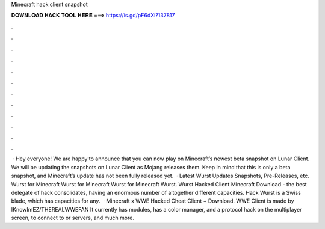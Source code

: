 Minecraft hack client snapshot

𝐃𝐎𝐖𝐍𝐋𝐎𝐀𝐃 𝐇𝐀𝐂𝐊 𝐓𝐎𝐎𝐋 𝐇𝐄𝐑𝐄 ===> https://is.gd/pF6dXi?137817

.

.

.

.

.

.

.

.

.

.

.

.

 · Hey everyone! We are happy to announce that you can now play on Minecraft’s newest beta snapshot on Lunar Client. We will be updating the snapshots on Lunar Client as Mojang releases them. Keep in mind that this is only a beta snapshot, and Minecraft’s update has not been fully released yet.  · Latest Wurst Updates Snapshots, Pre-Releases, etc. Wurst for Minecraft Wurst for Minecraft Wurst for Minecraft Wurst. Wurst Hacked Client Minecraft Download - the best delegate of hack consolidates, having an enormous number of altogether different capacities. Hack Wurst is a Swiss blade, which has capacities for any.  · Minecraft x WWE Hacked Cheat Client + Download. WWE Client is made by IKnowImEZ/THEREALWWEFAN It currently has modules, has a color manager, and a protocol hack on the multiplayer screen, to connect to or servers, and much more.
